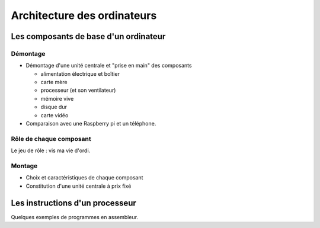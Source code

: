 Architecture des ordinateurs
############################

Les composants de base d'un ordinateur
======================================

Démontage
---------

* Démontage d'une unité centrale et "prise en main" des composants

  - alimentation électrique et boîtier
  - carte mère
  - processeur (et son ventilateur)
  - mémoire vive
  - disque dur
  - carte vidéo

* Comparaison avec une Raspberry pi et un téléphone.

Rôle de chaque composant
------------------------

Le jeu de rôle : vis ma vie d'ordi.

Montage
-------

* Choix et caractéristiques de chaque composant

* Constitution d'une unité centrale à prix fixé


Les instructions d'un processeur
================================

Quelques exemples de programmes en assembleur.
